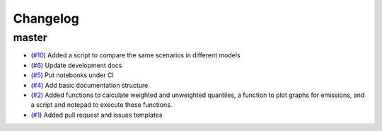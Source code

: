 Changelog
=========

master
------

- (`#10 <https://github.com/znicholls/silicone/pull/10>`_) Added a script to compare the same scenarios in different
  models
- (`#6 <https://github.com/znicholls/silicone/pull/6>`_) Update development docs
- (`#5 <https://github.com/znicholls/silicone/pull/5>`_) Put notebooks under CI
- (`#4 <https://github.com/znicholls/silicone/pull/4>`_) Add basic documentation structure
- (`#2 <https://github.com/znicholls/silicone/pull/2>`_) Added functions to calculate weighted and unweighted quantiles,
  a function to plot graphs for emissions, and a script and notepad to execute these functions.
- (`#1 <https://github.com/znicholls/silicone/pull/1>`_) Added pull request and issues templates


